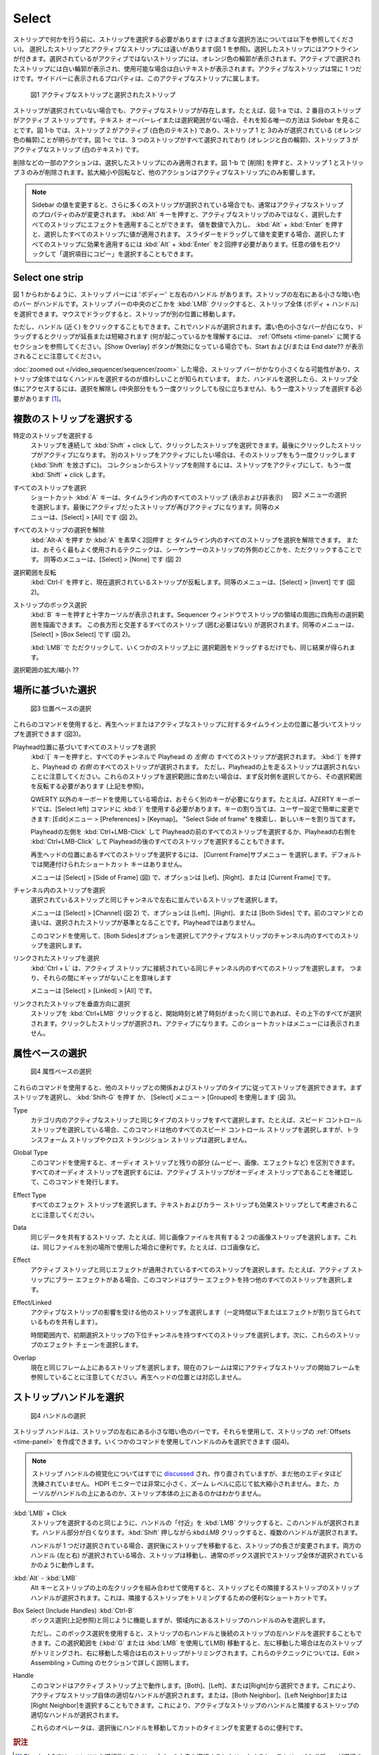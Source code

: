 Select
------

.. Before you can do *anything* with strips, you have to select them (see below for the different methods of selecting). There is a difference between a *selected* strip and the *active* strip (see figure 1). Selected strips have an outline. A selected but not active strip has an orange outline. The active and selected strip has a white outline, and white text if available. There is always one and only one strip active. The properties shown in the sidebar belong to this active strip.

ストリップで何かを行う前に、ストリップを選択する必要があります (さまざまな選択方法については以下を参照してください)。
選択したストリップとアクティブなストリップには違いがあります(図 1 を参照)。選択したストリップにはアウトラインが付きます。選択されているがアクティブではないストリップには、オレンジ色の輪郭が表示されます。アクティブで選択されたストリップには白い輪郭が表示され、使用可能な場合は白いテキストが表示されます。アクティブなストリップは常に 1 つだけです。サイドバーに表示されるプロパティは、このアクティブなストリップに属します。

.. _video_editing_edit_timeline_select:

.. figure:: /images/video_editing_edit_montage_select_active-vs-selected.svg
   :alt: Active vs selected View

   図1 アクティブなストリップと選択されたストリップ

.. Even if *no* strip is selected, there is an Active strip. For example, in figure 1-a, the second strip is the Active strip. If there is no Text overlay or selection, the only way to know is by looking at the sidebar. In figure 1-b, it is obvious that Strip 2 is active (white text) and that *only* strip 1 and 3 are selected (orange outline). In figure 1-c, all three strips are selected (orange and white outline) and strip 3 is the active one (white text).

ストリップが選択されていない場合でも、アクティブなストリップが存在します。たとえば、図 1-a では、2 番目のストリップがアクティブ ストリップです。テキスト オーバーレイまたは選択範囲がない場合、それを知る唯一の方法は Sidebar を見ることです。図 1-b では、ストリップ 2 がアクティブ (白色のテキスト) であり、ストリップ 1 と 3のみが選択されている (オレンジ色の輪郭)ことが明らかです。図 1-c では、3 つのストリップがすべて選択されており (オレンジと白の輪郭)、ストリップ 3 がアクティブなストリップ (白のテキスト) です。

.. Some actions such as Delete will apply only to the selected strips. Pressing Delete in figure 1-b will only delete strip 1 and strip 3. Other actions will only have an effect on the active strip such as scaling or rotating.

削除などの一部のアクションは、選択したストリップにのみ適用されます。図 1-b で [削除] を押すと、ストリップ 1 とストリップ 3 のみが削除されます。拡大縮小や回転など、他のアクションはアクティブなストリップにのみ影響します。

.. Note::
    .. Changing a value in the sidebar will normally only change the property of the active strip, even if more strips are selected. It is possible to apply an effect to all selected strips instead of only on the active one by pressing the :kbd:`Alt` key. You have to enter the value numerically and then pressing :kbd:`Alt` + :kbd:`Enter` will apply the value to all selected strips. If you change the value by dragging the slider, you have to press :kbd:`Alt` + :kbd:`Enter` twice  to apply the effect to all selected strips. You can also Right Click on any value and choose "Copy to Selected".

    Sidebar の値を変更すると、さらに多くのストリップが選択されている場合でも、通常はアクティブなストリップのプロパティのみが変更されます。 :kbd:`Alt` キーを押すと、アクティブなストリップのみではなく、選択したすべてのストリップにエフェクトを適用することができます。
    値を数値で入力し、 :kbd:`Alt` + :kbd:`Enter` を押すと、選択したすべてのストリップに値が適用されます。
    スライダーをドラッグして値を変更する場合、選択したすべてのストリップに効果を適用するには :kbd:`Alt` + :kbd:`Enter` を2 回押す必要があります。任意の値を右クリックして「選択項目にコピー」を選択することもできます。

Select one strip
................

.. As can be seen in figure 1, a strip bar has a 'body' and a left and right handle; the small darker colored bars at the left and right of the strip. You can select the strip in its entirety (body + handles) by clicking :kbd:`LMB` somewhere in the middle of the strip bar. Dragging with the mouse will then *move* the strip to another position.

図 1 からわかるように、ストリップ バーには 'ボディー' と左右のハンドル があります。ストリップの左右にある小さな暗い色のバー がハンドルです。ストリップ バーの中央のどこかを :kbd:`LMB` クリックすると、ストリップ全体 (ボディ + ハンドル) を選択できます。マウスでドラッグすると、ストリップが別の位置に移動します。

.. However, you can also click (nearby) the handles. This will select the handle. The darker colored small bar will become white and dragging will *extend* or *shorten* the clip (see section about :ref:`Offsets <time-panel>` to understand what is happening. Note that also the Start and/or End date is displayed; even if The Show Overlay button is disabled.

ただし、ハンドル (近く) をクリックすることもできます。これでハンドルが選択されます。濃い色の小さなバーが白になり、ドラッグするとクリップが延長または短縮されます (何が起こっているかを理解するには、 :ref:`Offsets <time-panel>` に関するセクションを参照してください。[Show Overlay] ボタンが無効になっている場合でも、Start および/または End date?? が表示されることに注意してください。

.. If you have :doc:`zoomed out </video_sequencer/sequencer/zoom>` the strip bars could become pretty small and it's a known annoyance to select the handles instead of the entire strip. Once the handles are selected, you have to deselect (clicking in the middle part again won't help) and select the strip a second time to have access to the entire strip.

:doc:`zoomed out </video_sequencer/sequencer/zoom>` した場合、ストリップ バーがかなり小さくなる可能性があり、ストリップ全体ではなくハンドルを選択するのが煩わしいことが知られています。
また、ハンドルを選択したら、ストリップ全体にアクセスするには、選択を解除し (中央部分をもう一度クリックしても役に立ちません)、もう一度ストリップを選択する必要があります [#f1]_。

.. Select multiple strips
複数のストリップを選択する
......................

.. Select specific strips
特定のストリップを選択する
    .. You can :kbd:`Shift` + click consecutively on strips to select them all. The strip that is last clicked will become the active one. If you want another strip to be active, click that strip again (without releasing :kbd:`Shift`). To remove a strip from the collection, make it active and :kbd:`Shift` + click again.

    ストリップを連続して :kbd:`Shift` + click して、クリックしたストリップを選択できます。最後にクリックしたストリップがアクティブになります。
    別のストリップをアクティブにしたい場合は、そのストリップをもう一度クリックします (:kbd:`Shift` を放さずに)。
    コレクションからストリップを削除するには、ストリップをアクティブにして、もう一度 :kbd:`Shift` + click します。

.. figure:: /images/video_editing_edit_montage_select_select-menu.svg
   :alt: Active vs selected View
   :align: right

   図2 メニューの選択

すべてのストリップを選択
   .. The shortcut key :kbd:`A` selects all the strips in the timeline (visible and invisible). The strip which was the last active strip becomes active again. The menu equivalent is Select > All (see figure 2).
   ショートカット :kbd:`A` キーは、タイムライン内のすべてのストリップ (表示および非表示) を選択します。最後にアクティブだったストリップが再びアクティブになります。同等のメニューは、[Select] > [All] です (図 2)。

すべてのストリップの選択を解除
   .. You can either choose :kbd:`Alt-A` or fast tap twice :kbd:`A` to deselect all the strips in the timeline. Or, and this is probably the most used technique: just click somewhere outside the strips in the sequencer. The menu equivalent is Select > None (see figure 2).
   :kbd:`Alt-A` を押す か :kbd:`A` を素早く2回押す と タイムライン内のすべてのストリップを選択を解除できます。
   または、おそらく最もよく使用されるテクニックは、シーケンサーのストリップの外側のどこかを、ただクリックすることです。
   同等のメニューは、[Select] > [None] です (図 2)

選択範囲を反転
   .. Press :kbd:`Ctrl-I` to invert the current selection of strips. The menu equivalent is Select > Invert (see figure 2).
   :kbd:`Ctrl-I` を押すと、現在選択されているストリップが反転します。同等のメニューは、[Select] > [Invert] です (図 2)。

ストリップのボックス選択
   .. Pressing the :kbd:`B` key will produce a crosshair cursor. You can draw a rectangle selection around a region of strips in your Sequencer window.  All strips that intersect this rectangle (they should not be enclosed) will be selected. The menu equivalent is Select > Box Select (see figure 2).
   :kbd:`B` キーを押すと十字カーソルが表示されます。Sequencer ウィンドウでストリップの領域の周囲に四角形の選択範囲を描画できます。
   この長方形と交差するすべてのストリップ (囲む必要はない) が選択されます。同等のメニューは、[Select] > [Box Select] です (図 2)。

   .. The same result could be obtained by just :kbd:`LMB` clicking and dragging the selection over some strips.
   :kbd:`LMB` で ただクリックして、いくつかのストリップ上に 選択範囲をドラッグするだけでも、同じ結果が得られます。

.. Extend/shrink selection
選択範囲の拡大/縮小 ??


.. Location based selection
場所に基づいた選択
.........................

.. figure:: /images/video_editing_edit_montage_select_select-menu-location-based.svg
   :alt: Select Location Based

   図3 位置ベースの選択

.. With these commands you can select strips, based on their position on the timeline in relation to the playhead or the active strip (see figure 2).
これらのコマンドを使用すると、再生ヘッドまたはアクティブなストリップに対するタイムライン上の位置に基づいてストリップを選択できます (図3)。

.. Select all strips based on position of playhead
Playhead位置に基づいてすべてのストリップを選択
   .. Pressing :kbd:`[` key will select all strips that *start after* the playhead in all channels. Pressing :kbd:`]` will select all strips that *start before* the playhead. Please note, that strips running over the playhead will not be selected. If you want those strips in the selection, you first have to select the opposite side and then invert that selection (see above).

   :kbd:`[` キーを押すと、すべてのチャンネルで Playhead の *左側* の すべてのストリップが選択されます。
   :kbd:`]` を押すと、Playhead の *右側* のすべてのストリップが選択されます。
   ただし、Playheadの上を走るストリップは選択されないことに注意してください。これらのストリップを選択範囲に含めたい場合は、まず反対側を選択してから、その選択範囲を反転する必要があります (上記を参照)。

   .. Users of a non-QWERTY keyboard probably need different keys. For example, on an AZERTY keyboard, you should use the ellipsis ) for the Select left command. You can change the key assignment rather easily in the User Preferences: menu Edit > Preferences > Keymap. Search for "Select Side of frame" and assign a new key.

   QWERTY 以外のキーボードを使用している場合は、おそらく別のキーが必要になります。たとえば、AZERTY キーボードでは、[Select left] コマンドに :kbd:`)` を使用する必要があります。キーの割り当ては、ユーザー設定で簡単に変更できます: [Edit]メニュー > [Preferences] > [Keymap]。 "Select Side of frame" を検索し、新しいキーを割り当てます。

   .. You can also use :kbd:`Ctrl + LMB` at the *left* of the playhead to select all strips before the playhead or :kbd:`Ctrl + LMB` at the *right* of the playhead to select all strips after the playhead.

   Playheadの左側を :kbd:`Ctrl+LMB-Click` して Playheadの前のすべてのストリップを選択するか、Playheadの右側を :kbd:`Ctrl+LMB-Click` して Playheadの後のすべてのストリップを選択することもできます。

   .. To select all strips located at the position of the playhead, choose the submenu  *Current Frame*. There is no shortcut key associated by default.
   再生ヘッドの位置にあるすべてのストリップを選択するには、 [Current Frame]サブメニュー を選択します。デフォルトでは関連付けられたショートカット キーはありません。

   .. The menu equivalent is Select > Side of Frame (see figure 2), with options: Left, Right or Current Frame.
   メニューは [Select] > [Side of Frame] (図) で、オプションは [Lef]、[Right]、または [Current Frame] です。

チャンネル内のストリップを選択
   .. Select strips in the same channel laying left and/or right of the selected strips.
   選択されているストリップと同じチャンネルで左右に並んでいるストリップを選択します。

   .. The menu equivalent is Select > Channel (see figure 2), with options: Left, Right or Both Sides. The difference with the previous command is that the selection is taken as reference; not the playhead.
   メニューは [Select] > [Channel] (図 2) で、オプションは [Left]、[Right]、または [Both Sides] です。前のコマンドとの違いは、選択されたストリップが基準となることです。Playheadではありません。

   .. Use this command to select all strips in the channel of the active strip by choosing the both sides option.
   このコマンドを使用して、[Both Sides]オプションを選択してアクティブなストリップのチャンネル内のすべてのストリップを選択します。

リンクされたストリップを選択
   .. :kbd:`Ctrl + L` will select all the strips in the same channel that are connected with the Active Strip, meaning there are no gaps between them.
   :kbd:`Ctrl + L` は、アクティブ ストリップに接続されている同じチャンネル内のすべてのストリップを選択します。
   つまり、それらの間にギャップがないことを意味します

   .. The menu equivalent is: Select > Linked > All.
   メニューは [Select] > [Linked] > [All] です。

   .. Todo::
      .. The menu Select > Linked > Less and More seem to be doing nothing.
      [Select] > [Link] > [Less and More] メニューは何も実行していないようです。

リンクされたストリップを垂直方向に選択
   .. The shortcut key :kbd:`Ctrl+LMB` + Click on a strip will select all above and below it, if the have exactly the same Start and End time. The clicked strip becomes selected and active. This shortcut is not exposed in the menu.
   ストリップを :kbd:`Ctrl+LMB` クリックすると、開始時刻と終了時刻がまったく同じであれば、その上下のすべてが選択されます。クリックしたストリップが選択され、アクティブになります。このショートカットはメニューには表示されません。



属性ベースの選択
.........................

.. figure:: /images/video_editing_edit_montage_select_select-menu-attribute-based.svg
   :alt: Select Attribute Based

   図4 属性ベースの選択


.. With these commands you can select strips according to their relation with other strips and their strip type. First select a strip and press  :kbd:`Shift-G` or use the menu Select > Grouped (see figure 3).
これらのコマンドを使用すると、他のストリップとの関係およびストリップのタイプに従ってストリップを選択できます。まずストリップを選択し、 :kbd:`Shift-G` を押す か、 [Select] メニュー > [Grouped] を使用します (図 3)。

Type
   .. Selects all strips of the same type as the active strip within a category. For example, if you have a speed control strip selected, this command will select all other speed control strips but not the Transform or Cross Transition strips.
   カテゴリ内のアクティブなストリップと同じタイプのストリップをすべて選択します。たとえば、スピード コントロール ストリップを選択している場合、このコマンドは他のすべてのスピード コントロール ストリップを選択しますが、トランスフォーム ストリップやクロス トランジション ストリップは選択しません。

Global Type
   .. With this command you can differentiate between Audio strips and the rest (Movie, Image, Effect, ...). To select all audio strips, make sure that the Active Strip is an audio strip and issue this command.
   このコマンドを使用すると、オーディオ ストリップと残りの部分 (ムービー、画像、エフェクトなど) を区別できます。すべてのオーディオ ストリップを選択するには、アクティブ ストリップがオーディオ ストリップであることを確認して、このコマンドを発行します。

Effect Type
   .. Selects *all* effect strips. Please note that Text and Color strips are also considered as Effect strips.
   すべてのエフェクト ストリップを選択します。テキストおよびカラー ストリップも効果ストリップとして考慮されることに注意してください。

Data
   .. Selects strips that share the same data, for example, two image strips sharing the same image file. This could be handy if you have used the same file on different places; e.g. a logo image.
   同じデータを共有するストリップ、たとえば、同じ画像ファイルを共有する 2 つの画像ストリップを選択します。これは、同じファイルを別の場所で使用した場合に便利です。たとえば、ロゴ画像など。

Effect
   .. Selects all strips that have the same effect applied as the Active Strip. For example, if the Active Strip has a Blur effect, this command will select all other strips with a Blur effect.
   アクティブ ストリップと同じエフェクトが適用されているすべてのストリップを選択します。たとえば、アクティブ ストリップにブラー エフェクトがある場合、このコマンドはブラー エフェクトを持つ他のすべてのストリップを選択します。


Effect/Linked
   .. Selects other strips affected by the active one (sharing some time and below or effect-assigned.
   アクティブなストリップの影響を受ける他のストリップを選択します（一定時間以下またはエフェクトが割り当てられているものを共有します）。

   .. Select all strips within time range and with lower channel of initial selection. Then select effect chains of these strips.
   時間範囲内で、初期選択ストリップの下位チャンネルを持つすべてのストリップを選択します。次に、これらのストリップのエフェクト チェーンを選択します。

   .. Todo::
      .. Explain in more detail.
      もっと詳しく説明してください。

Overlap
   .. Selects any strips that occur on the same frame as the current. Note that the current frame is always in reference to the Start frame of the active strip. It does not correspondent with the playhead position.
   現在と同じフレーム上にあるストリップを選択します。現在のフレームは常にアクティブなストリップの開始フレームを参照していることに注意してください。再生ヘッドの位置とは対応しません。

ストリップハンドルを選択
....................

.. figure:: /images/video_editing_edit_montage_select_select-menu-handles.svg
   :alt: Select Handles

   図4 ハンドルの選択

.. The strip handles are the small darker colored bars at the left and right of the strip. You can use them to create :ref:`Offsets <time-panel>` for the strip. You can select the handles-only with several commands (see figure 4).

ストリップ ハンドルは、ストリップの左右にある小さな暗い色のバーです。それらを使用して、ストリップの :ref:`Offsets <time-panel>` を作成できます。いくつかのコマンドを使用してハンドルのみを選択できます (図4)。

.. Note::
   .. The visualization of the strip handles have been `discussed <https://developer.blender.org/D7401>`_ and reworked already a few times but they still do not look as polished as in some other editors. On HDPI monitors they are quite small and do not scale in relation with the zoom level. The cursor also don't give any clue if it is above the handle or the strip body.
   ストリップ ハンドルの視覚化についてはすでに `discussed <https://developer.blender.org/D7401>`_ され、作り直されていますが、まだ他のエディタほど洗練されていません。 HDPI モニターでは非常に小さく、ズーム レベルに応じて拡大縮小されません。また、カーソルがハンドルの上にあるのか、ストリップ本体の上にあるのかはわかりません。

:kbd:`LMB` + Click
   .. Just like selecting a strip, clicking with the :kbd:`LMB` in the 'neighborhood' of a handle will select this handle. The handle becomes white. Holding down :kbd:`Shift` will select multiple handles.
   ストリップを選択するのと同じように、ハンドルの「付近」を :kbd:`LMB` クリックすると、このハンドルが選択されます。ハンドル部分が白くなります。:kbd:`Shift` 押しながら:kbd:`LMB` クリックすると、複数のハンドルが選択されます。

   .. If just one handle is selected, moving the strip after selecting will change the strip's length. If both handles (left and right) are selected the strip will move and behave as if the entire strip was selected with the regular Box Select.

   ハンドルが 1 つだけ選択されている場合、選択後にストリップを移動すると、ストリップの長さが変更されます。両方のハンドル (左と右) が選択されている場合、ストリップは移動し、通常のボックス選択でストリップ全体が選択されているかのように動作します。

:kbd:`Alt` - :kbd:`LMB`
   .. Using the Alt-key in combination with left click above a strip will select the strip handles of the strip *and* its neighbors. This is handy shortcut to trim the neighbor strips.

   Alt キーとストリップの上の左クリックを組み合わせて使用​​すると、ストリップとその隣接するストリップのストリップ ハンドルが選択されます。これは、隣接するストリップをトリミングするための便利なショートカットです。

Box Select (Include Handles) :kbd:`Ctrl-B`
   .. Works the same as *Box Select* (see above) but it selects only the strip's handles that fall within the region.
   ボックス選択(上記参照)と同じように機能しますが、領域内にあるストリップのハンドルのみを選択します。

   .. But, with this Box select, it is also possible to select the right handle of a strip and the left handle of its successor. Moving this selection (with :kbd:`G` or :kbd:`LMB`) will trim the left strip, if moving left or the right strip, if moving right. We cover these techniques in more detail in section: Edit > Assembling > Cutting.

   ただし、このボックス選択を使用すると、ストリップの右ハンドルと後続のストリップの左ハンドルを選択することもできます。この選択範囲を (:kbd:`G` または  :kbd:`LMB` を使用してLMB) 移動すると、左に移動した場合は左のストリップがトリミングされ、右に移動した場合は右のストリップがトリミングされます。これらのテクニックについては、Edit > Assembling > Cutting のセクションで詳しく説明します。

Handle
   .. This command operates on the Active strip. You could choose between Both, Left or Right. This will select the appropriate handles of the active strip itself. Or you can choose Both, Left or Right Neighbor. This will select the handles of the active strip and the appropriate handles of the neighbor strip.

   このコマンドはアクティブ ストリップ上で動作します。[Both]、[Left]、または[Right]から選択できます。これにより、アクティブなストリップ自体の適切なハンドルが選択されます。または、[Both Neighbor]、[Left Neighbor]または[Right Neighbor]を選択することもできます。これにより、アクティブなストリップのハンドルと隣接するストリップの適切なハンドルが選択されます。

   .. These operators are useful to change the timing of a cut by moving the handles after selecting them.
   これらのオペレータは、選択後にハンドルを移動してカットのタイミングを変更するのに便利です。

.. rubric:: 訳注

.. [#f1] Blender4.0では、ハンドルを選択後にストリップバーの中央を選択するとクリックすると、ストリップのボディーが選択されるようです。
